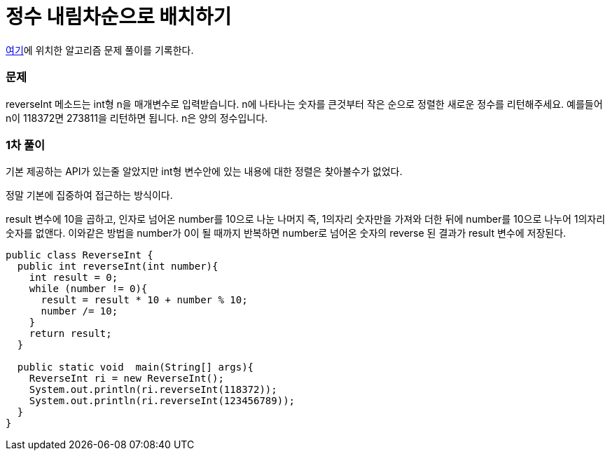 = 정수 내림차순으로 배치하기

:icons: font
:Author: Byeongsoon Jang
:Email: byeongsoon@wisoft.io
:Date: 2018.03.16
:Revision: 1.0

link:https://programmers.co.kr/learn/challenge_codes/118[여기]에
위치한 알고리즘 문제 풀이를 기록한다.

=== 문제

reverseInt 메소드는 int형 n을 매개변수로 입력받습니다.
n에 나타나는 숫자를 큰것부터 작은 순으로 정렬한 새로운 정수를 리턴해주세요.
예를들어 n이 118372면 273811을 리턴하면 됩니다.
n은 양의 정수입니다.

=== 1차 풀이

기본 제공하는 API가 있는줄 알았지만 int형 변수안에 있는 내용에 대한 정렬은
찾아볼수가 없었다.

정말 기본에 집중하여 접근하는 방식이다.

result 변수에 10을 곱하고, 인자로 넘어온 number를 10으로 나눈 나머지
즉, 1의자리 숫자만을 가져와 더한 뒤에 number를 10으로 나누어 1의자리 숫자를
없앤다. 이와같은 방법을 number가 0이 될 때까지 반복하면 number로 넘어온 숫자의
reverse 된 결과가 result 변수에 저장된다.

[source, java]
----
public class ReverseInt {
  public int reverseInt(int number){
    int result = 0;
    while (number != 0){
      result = result * 10 + number % 10;
      number /= 10;
    }
    return result;
  }

  public static void  main(String[] args){
    ReverseInt ri = new ReverseInt();
    System.out.println(ri.reverseInt(118372));
    System.out.println(ri.reverseInt(123456789));
  }
}
----

